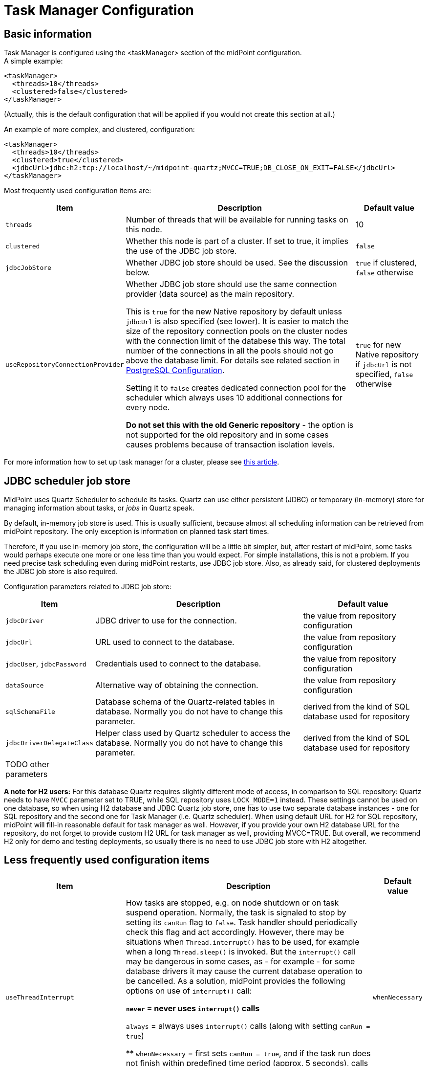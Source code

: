 = Task Manager Configuration
:page-nav-title: Configuration
:page-wiki-name: Task Manager Configuration
:page-wiki-id: 24084866
:page-wiki-metadata-create-user: mederly
:page-wiki-metadata-create-date: 2016-12-21T10:21:45.151+01:00
:page-wiki-metadata-modify-user: mederly
:page-wiki-metadata-modify-date: 2020-01-28T19:18:01.617+01:00
:page-upkeep-status: orange
:page-toc: top

== Basic information

Task Manager is configured using the <taskManager> section of the midPoint configuration. +
A simple example:

[source,xml]
----
<taskManager>
  <threads>10</threads>
  <clustered>false</clustered>
</taskManager>
----

(Actually, this is the default configuration that will be applied if you would not create this section at all.)

An example of more complex, and clustered, configuration:

[source,xml]
----
<taskManager>
  <threads>10</threads>
  <clustered>true</clustered>
  <jdbcUrl>jdbc:h2:tcp://localhost/~/midpoint-quartz;MVCC=TRUE;DB_CLOSE_ON_EXIT=FALSE</jdbcUrl>
</taskManager>
----

Most frequently used configuration items are:

[%autowidth]
|===
| Item | Description | Default value

| `threads`
| Number of threads that will be available for running tasks on this node.
| 10


| `clustered`
| Whether this node is part of a cluster.
If set to true, it implies the use of the JDBC job store.
| `false`


| `jdbcJobStore`
| Whether JDBC job store should be used.
See the discussion below.
| `true` if clustered, `false` otherwise

| `useRepositoryConnectionProvider`
| Whether JDBC job store should use the same connection provider (data source) as the main repository.

This is `true` for the new Native repository by default unless `jdbcUrl` is also specified (see lower).
It is easier to match the size of the repository connection pools on the cluster nodes with the
connection limit of the databese this way.
The total number of the connections in all the pools should not go above the database limit.
For details see related section in https://docs.evolveum.com/midpoint/reference/repository/native-postgresql/postgresql-configuration/#connections[PostgreSQL Configuration].

Setting it to `false` creates dedicated connection pool for the scheduler which always uses
10 additional connections for every node.

*Do not set this with the old Generic repository* - the option is not supported for the old repository
and in some cases causes problems because of transaction isolation levels.
| `true` for new Native repository if `jdbcUrl` is not specified, `false` otherwise

|===

For more information how to set up task manager for a cluster, please see link:/midpoint/reference/deployment/clustering-ha/[this article].

== JDBC scheduler job store

MidPoint uses Quartz Scheduler to schedule its tasks.
Quartz can use either persistent (JDBC) or temporary (in-memory) store for managing information about tasks, or _jobs_ in Quartz speak.

By default, in-memory job store is used.
This is usually sufficient, because almost all scheduling information can be retrieved from midPoint repository.
The only exception is information on planned task start times.

Therefore, if you use in-memory job store, the configuration will be a little bit simpler, but, after restart of midPoint, some tasks would perhaps execute one more or one less time than you would expect.
For simple installations, this is not a problem.
If you need precise task scheduling even during midPoint restarts, use JDBC job store.
Also, as already said, for clustered deployments the JDBC job store is also required.

Configuration parameters related to JDBC job store:

[%autowidth]
|===
| Item | Description | Default value

| `jdbcDriver`
| JDBC driver to use for the connection.
| the value from repository configuration

| `jdbcUrl`
| URL used to connect to the database.
| the value from repository configuration

| `jdbcUser`, `jdbcPassword`
| Credentials used to connect to the database.
| the value from repository configuration

| `dataSource`
| Alternative way of obtaining the connection.
| the value from repository configuration

| `sqlSchemaFile`
| Database schema of the Quartz-related tables in database.
Normally you do not have to change this parameter.
| derived from the kind of SQL database used for repository

| `jdbcDriverDelegateClass`
| Helper class used by Quartz scheduler to access the database.
Normally you do not have to change this parameter.
| derived from the kind of SQL database used for repository


| TODO other parameters
|
|

|===

*A note for H2 users:* For this database Quartz requires slightly different mode of access, in comparison to SQL repository: Quartz needs to have `MVCC` parameter set to TRUE, while SQL repository uses `LOCK_MODE=1` instead.
These settings cannot be used on one database, so when using H2 database and JDBC Quartz job store, one has to use two separate database instances - one for SQL repository and the second one for Task Manager (i.e. Quartz scheduler).
When using default URL for H2 for SQL repository, midPoint will fill-in reasonable default for task manager as well.
However, if you provide your own H2 database URL for the repository, do not forget to provide custom H2 URL for task manager as well, providing MVCC=TRUE.
But overall, we recommend H2 only for demo and testing deployments, so usually there is no need to use JDBC job store with H2 altogether.

== Less frequently used configuration items

[%autowidth]
|===
|  Item | Description | Default value

| `useThreadInterrupt`
| How tasks are stopped, e.g. on node shutdown or on task suspend operation.
Normally, the task is signaled to stop by setting its `canRun` flag to `false`. Task handler should periodically check this flag and act accordingly.
However, there may be situations when `Thread.interrupt()` has to be used, for example when a long `Thread.sleep()` is invoked.
But the `interrupt()` call may be dangerous in some cases, as - for example - for some database drivers it may cause the current database operation to be cancelled.
As a solution, midPoint provides the following options on use of `interrupt()` call:

** `never` = never uses `interrupt()` calls

** `always` = always uses `interrupt()` calls (along with setting `canRun = true`)

** `whenNecessary` = first sets `canRun = true`, and if the task run does not finish within predefined time period (approx.
5 seconds), calls `interrupt()`. For implementation reasons, this mode works only for tasks running at local node; for remote tasks, if `useThreadInterrupt = whenNecessary`, `interrupt()` is never called.


| `whenNecessary`


| quartzClusterCheckinInterval
| How often should Quartz nodes check into the Quartz cluster.
Specified in milliseconds.
Usually does not need to be changed.
Available since midPoint 4.1.
| 7500


| `quartzClusterCheckinGracePeriod`
| After what time should other nodes consider a Quartz node to be "down".
Specified in milliseconds.
Increase if you experience "This scheduler instance (...) is still active but was recovered by another instance in the cluster.
This may cause inconsistent behavior." messages and you are sure that clocks in your cluster are correctly synchronized.
See link:https://jira.evolveum.com/browse/MID-5500[MID-5500]. Available since midPoint 4.1.
| 7500


| `checkForTaskConcurrentExecution`
| EXPERIMENTAL.
An additional approximate check that task is not started at two nodes at once.
(This can occur e.g. on unwanted Quartz node recovery described above.) Available since midPoint 4.1.
| false


| TODO other parameters
|
|

|===
